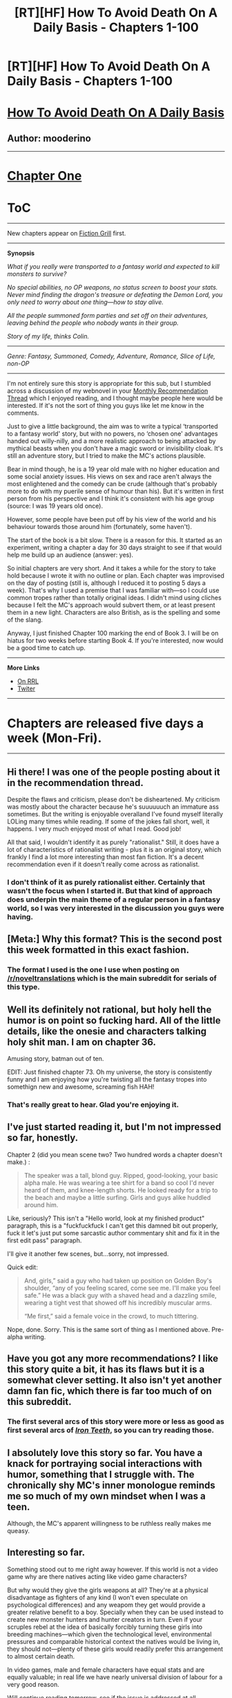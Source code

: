 #+TITLE: [RT][HF] How To Avoid Death On A Daily Basis - Chapters 1-100

* [RT][HF] How To Avoid Death On A Daily Basis - Chapters 1-100
:PROPERTIES:
:Author: mooderino
:Score: 18
:DateUnix: 1466014049.0
:DateShort: 2016-Jun-15
:END:
* [[#intensifies][How To Avoid Death On A Daily Basis]]
  :PROPERTIES:
  :CUSTOM_ID: how-to-avoid-death-on-a-daily-basis
  :END:
** Author: mooderino
   :PROPERTIES:
   :CUSTOM_ID: author-mooderino
   :END:
 

--------------

* [[http://www.fictiongrill.com/how-to-avoid-death-on-a-daily-basis/htaddb-chapter-1/][Chapter One]]
  :PROPERTIES:
  :CUSTOM_ID: chapter-one
  :END:
* [[http://www.fictiongrill.com/how-to-avoid-death-on-a-daily-basis/][ToC]]
  :PROPERTIES:
  :CUSTOM_ID: toc
  :END:

--------------

New chapters appear on [[http://www.fictiongrill.com/how-to-avoid-death-on-a-daily-basis/][Fiction Grill]] first.

--------------

*Synopsis*

/What if you really were transported to a fantasy world and expected to kill monsters to survive?/

/No special abilities, no OP weapons, no status screen to boost your stats. Never mind finding the dragon's treasure or defeating the Demon Lord, you only need to worry about one thing---how to stay alive./

/All the people summoned form parties and set off on their adventures, leaving behind the people who nobody wants in their group./

/Story of my life, thinks Colin./

 

--------------

/Genre: Fantasy, Summoned, Comedy, Adventure, Romance, Slice of Life, non-OP/

--------------

I'm not entirely sure this story is appropriate for this sub, but I stumbled across a discussion of my webnovel in your [[https://www.reddit.com/r/rational/comments/4modgn/monthly_recommendation_thread/d3xawk6][Monthly Recommendation Thread]] which I enjoyed reading, and I thought maybe people here would be interested. If it's not the sort of thing you guys like let me know in the comments.

Just to give a little background, the aim was to write a typical ‘transported to a fantasy world' story, but with no powers, no ‘chosen one' advantages handed out willy-nilly, and a more realistic approach to being attacked by mythical beasts when you don't have a magic sword or invisibility cloak. It's still an adventure story, but I tried to make the MC's actions plausible.

Bear in mind though, he is a 19 year old male with no higher education and some social anxiety issues. His views on sex and race aren't always the most enlightened and the comedy can be crude (although that's probably more to do with my puerile sense of humour than his). But it's written in first person from his perspective and I think it's consistent with his age group (source: I was 19 years old once).

However, some people have been put off by his view of the world and his behaviour towards those around him (fortunately, some haven't).

The start of the book is a bit slow. There is a reason for this. It started as an experiment, writing a chapter a day for 30 days straight to see if that would help me build up an audience (answer: yes).

So initial chapters are very short. And it takes a while for the story to take hold because I wrote it with no outline or plan. Each chapter was improvised on the day of posting (still is, although I reduced it to posting 5 days a week). That's why I used a premise that I was familiar with---so I could use common tropes rather than totally original ideas. I didn't mind using cliches because I felt the MC's approach would subvert them, or at least present them in a new light. Characters are also British, as is the spelling and some of the slang.

Anyway, I just finished Chapter 100 marking the end of Book 3. I will be on hiatus for two weeks before starting Book 4. If you're interested, now would be a good time to catch up.

--------------

*More Links*

- [[http://royalroadl.com/fiction/5288/][On RRL]]
- [[https://twitter.com/mooderino][Twiter]]

--------------

* Chapters are released five days a week (Mon-Fri).
  :PROPERTIES:
  :CUSTOM_ID: chapters-are-released-five-days-a-week-mon-fri.
  :END:

--------------


** Hi there! I was one of the people posting about it in the recommendation thread.

Despite the flaws and criticism, please don't be disheartened. My criticism was mostly about the character because he's suuuuuuch an immature ass sometimes. But the writing is enjoyable overalland I've found myself literally LOLing many times while reading. If some of the jokes fall short, well, it happens. I very much enjoyed most of what I read. Good job!

All that said, I wouldn't identify it as purely "rationalist." Still, it does have a lot of characteristics of rationalist writing - plus it is an original story, which frankly I find a lot more interesting than most fan fiction. It's a decent recommendation even if it doesn't really come across as rationalist.
:PROPERTIES:
:Author: AurelianoTampa
:Score: 7
:DateUnix: 1466044657.0
:DateShort: 2016-Jun-16
:END:

*** I don't think of it as purely rationalist either. Certainly that wasn't the focus when I started it. But that kind of approach does underpin the main theme of a regular person in a fantasy world, so I was very interested in the discussion you guys were having.
:PROPERTIES:
:Author: mooderino
:Score: 3
:DateUnix: 1466056376.0
:DateShort: 2016-Jun-16
:END:


** [Meta:] Why this format? This is the second post this week formatted in this exact fashion.
:PROPERTIES:
:Author: TennisMaster2
:Score: 3
:DateUnix: 1466042137.0
:DateShort: 2016-Jun-16
:END:

*** The format I used is the one I use when posting on [[/r/noveltranslations]] which is the main subreddit for serials of this type.
:PROPERTIES:
:Author: mooderino
:Score: 4
:DateUnix: 1466055998.0
:DateShort: 2016-Jun-16
:END:


** Well its definitely not rational, but holy hell the humor is on point so fucking hard. All of the little details, like the onesie and characters talking holy shit man. I am on chapter 36.

Amusing story, batman out of ten.

EDIT: Just finished chapter 73. Oh my universe, the story is consistently funny and I am enjoying how you're twisting all the fantasy tropes into somethign new and awesome, screaming fish HAH!
:PROPERTIES:
:Author: rationalidurr
:Score: 3
:DateUnix: 1466083585.0
:DateShort: 2016-Jun-16
:END:

*** That's really great to hear. Glad you're enjoying it.
:PROPERTIES:
:Author: mooderino
:Score: 1
:DateUnix: 1466106661.0
:DateShort: 2016-Jun-17
:END:


** I've just started reading it, but I'm not impressed so far, honestly.

Chapter 2 (did you mean scene two? Two hundred words a chapter doesn't make.) :

#+begin_quote
  The speaker was a tall, blond guy. Ripped, good-looking, your basic alpha male. He was wearing a tee shirt for a band so cool I'd never heard of them, and knee-length shorts. He looked ready for a trip to the beach and maybe a little surfing. Girls and guys alike huddled around him.
#+end_quote

Like, seriously? This isn't a "Hello world, look at my finished product" paragraph, this is a "fuckfuckfuck I can't get this damned bit out properly, fuck it let's just put some sarcastic author commentary shit and fix it in the first edit pass" paragraph.

I'll give it another few scenes, but...sorry, not impressed.

Quick edit:

#+begin_quote
  And, girls,” said a guy who had taken up position on Golden Boy's shoulder, “any of you feeling scared, come see me. I'll make you feel safe.” He was a black guy with a shaved head and a dazzling smile, wearing a tight vest that showed off his incredibly muscular arms.

  “Me first,” said a female voice in the crowd, to much tittering.
#+end_quote

Nope, done. Sorry. This is the same sort of thing as I mentioned above. Pre-alpha writing.
:PROPERTIES:
:Author: Arizth
:Score: 3
:DateUnix: 1466232073.0
:DateShort: 2016-Jun-18
:END:


** Have you got any more recommendations? I like this story quite a bit, it has its flaws but it is a somewhat clever setting. It also isn't yet another damn fan fic, which there is far too much of on this subreddit.
:PROPERTIES:
:Author: Vakuza
:Score: 2
:DateUnix: 1466080358.0
:DateShort: 2016-Jun-16
:END:

*** The first several arcs of this story were more or less as good as first several arcs of [[http://www.ironteethserial.com/table-of-contents/][/Iron Teeth/,]] so you can try reading those.
:PROPERTIES:
:Author: OutOfNiceUsernames
:Score: 1
:DateUnix: 1466261008.0
:DateShort: 2016-Jun-18
:END:


** I absolutely love this story so far. You have a knack for portraying social interactions with humor, something that I struggle with. The chronically shy MC's inner monologue reminds me so much of my own mindset when I was a teen.

Although, the MC's apparent willingness to be ruthless really makes me queasy.
:PROPERTIES:
:Author: VanPeer
:Score: 2
:DateUnix: 1466187222.0
:DateShort: 2016-Jun-17
:END:


** Interesting so far.

Something stood out to me right away however. If this world is not a video game why are there natives acting like video game characters?

But why would they give the girls weapons at all? They're at a physical disadvantage as fighters of any kind (I won't even speculate on psychological differences) and any weapom they get would provide a greater relative benefit to a boy. Specially when they can be used instead to create new monster hunters and hunter creators in turn. Even if your scruples rebel at the idea of basically forcibly turning these girls into breeding machines---which given the technological level, environmental pressures and comparable historical context the natives would be living in, they should not---plenty of these girls would readily prefer this arrangement to almost certain death.

In video games, male and female characters have equal stats and are equally valuable; in real life we have nearly universal division of labour for a very good reason.

Will continue reading tomorrow, see if the issue is addressed at all.
:PROPERTIES:
:Author: Eryemil
:Score: 2
:DateUnix: 1466055245.0
:DateShort: 2016-Jun-16
:END:

*** If people were summoned simply to make up the numbers (men for fighting, women for breeding) that would imply a population issue, but that doesn't seem to be the case. There is probably another reason.
:PROPERTIES:
:Author: mooderino
:Score: 2
:DateUnix: 1466056174.0
:DateShort: 2016-Jun-16
:END:

**** Still doesn't explain why the locals would follow along. Plot armor aside, as I said, women make for poor warriors. That goes beyond the fact that they're more biological valuable than men. The overwhelming majority of them will die horrible deaths and accomplish very little.

I'd be interested to learn what percentage of these arrivals that went on to become "legends" were female; a realistic number would almost certainly put them at less than 1% which means most of these girls will either wizen up and end up baking bread in a village somewhere or dead.

Still a good premise though. I've bookmarked it to continue reading.
:PROPERTIES:
:Author: Eryemil
:Score: 0
:DateUnix: 1466060271.0
:DateShort: 2016-Jun-16
:END:

***** Even exaggerating the gender differences, say a woman with a sharp blade is only half as lethal as a man with a sharp blade. That is still very lethal. Weapons do a lot to make up differences in strength.
:PROPERTIES:
:Author: plushiemancer
:Score: 1
:DateUnix: 1466113019.0
:DateShort: 2016-Jun-17
:END:

****** Assuming raw physical strength is the only thing that would make men better warriors than women; but there's more to it than that, such as greater lung capacity, greater pain tolerance, longer limbs, differing hormonal loads---without even mentioning fussy inherent psychological differences and the like.

#+begin_quote
  Even exaggerating the gender differences, say a woman with a sharp blade is only half as lethal as a man with a sharp blade. That is still very lethal. Weapons do a lot to make up differences in strength.
#+end_quote

But we know very well that women are nowhere near as half as lethal as men, in practise---even under similarly stressful circumstances and when subjected to the same pressures. And "very lethal" is relative; how much does that amount to in a world with literal monsters out of fairy tales walking around? I predict the overwhelming majority of these boys would not live very long and neither would virtually all of the girls.

--------------

My original comment put forth two main point and the replies I've received keep going back and forth ignoring one of the two as convenient. Women's potential as warriors was one and their immensely greater value anywhere but in a battlefield. Also noted where the environmental factors of the land and the projected cultural outlook of the natives.

Lets make it simple though: say you're the local governor. Do you give these girls weapons and tell them go to out and fight dragons or escort them safely to the nearest settlement, marry them off and tell them to shut up and multiply?
:PROPERTIES:
:Author: Eryemil
:Score: 2
:DateUnix: 1466115921.0
:DateShort: 2016-Jun-17
:END:

******* i do what has been done for hundreds of years, as is laid out in the treaty of the four

also lethal is kind of a 1 or 0 thing. a sharp sword through vital point kills everything. If a woman can't kill a monster by putting a sharp object through it's vital point, neither can a man. (assuming the sword is very sharp)
:PROPERTIES:
:Author: plushiemancer
:Score: 1
:DateUnix: 1466118569.0
:DateShort: 2016-Jun-17
:END:

******** u/Eryemil:
#+begin_quote
  i do what has been done for hundreds of years, as is laid out in the treaty of the four
#+end_quote

Is this some kind of geeky roleplaying thing?

#+begin_quote
  also lethal is kind of a 1 or 0 thing. a sharp sword through vital point kills everything. If a woman can't kill a monster by putting a sharp object through it's vital point, neither can a man. (assuming the sword is very sharp)
#+end_quote

Is a toddler with a rifle as lethal as a trained sniper? I've already established, I think, that women are not men's equal physically even beyond mere strength.

But as I already noted, you can say that women have the potential to be on average as lethal as men, minus their physical shortcomings, but our reality does not bear this out. For a myriad of reasons, women are simply not half as lethal as men, not even a quarter as lethal or even and eighth.

Do you challenge my prediction that under such circumstances 99% to 100% of these girld would be slaughtered?
:PROPERTIES:
:Author: Eryemil
:Score: 3
:DateUnix: 1466121099.0
:DateShort: 2016-Jun-17
:END:

********* Were I a local governor, I would take strides to ensure that the Visitors are protected initially. I would explain their circumstances as honestly and fully as possible, while attempting to extract whatever useful knowledge they might have from their own world. Then I'd ask them what they want to do and attempt to facilitate any non-ridiculous demands if possible, however staying with the aim of eventually having them take care of themselves.

A trained female with a sword is definitely going to defeat any untrained man with a sword, every time. Same with any other weapon, and especially things like guns. The average untrained man using a melee weapon has good odds of defeating the average untrained woman, but the difference is not as stark as you portray. In many cases, such as when using swords or spears, the first good hit is going to be what counts and with untrained combatants luck plays a large part. If both combatants are trained, then their relative skill is way more important than physical characteristics - those only come to play when they are essentially equally skilled.

The key difference is definitely not strength, but reach - the whole point of weapons is that you don't need to be strong in order to be lethal, because weapons amplify and focus your strikes.

As for cultural issues, obviously these depend on the culture. In this case, pretty much everyone appears to have a weapon and at least some measure of self-defense training, even if they are civilians. Makes sense in a fantasy world where you can be jumped by a monster the instant you leave your home.
:PROPERTIES:
:Author: Murska1FIN
:Score: 3
:DateUnix: 1466159453.0
:DateShort: 2016-Jun-17
:END:

********** Here we go again; another person conveniently addressing one part of my argument while neglecting the other.

Firstly, these women are not fighting untrained men. They'd be fighting horrible monsters that will kill even trained men. How about you answer my question: what percentage of these girls do you expect to survive if they follow the path laid out for them? Can you honestly say it'd be any more than 1% on average?

/Why/ would they, or the natives accept those odds when actual humans throughout our long history would generally not even when facing less horrific environmental pressures?

Female warriors don't make sense. They can never make sense unless you take reproduction out of the equation at the very least---never mind physical and psychological aptitude.
:PROPERTIES:
:Author: Eryemil
:Score: 2
:DateUnix: 1466160224.0
:DateShort: 2016-Jun-17
:END:

*********** Interesting discussion. I think from a purely nuts and bolts perspective, the survival rate of female warriors would be quite low, possibly even hampering the males and getting everyone killed, but as the writer there are specific reasons I positioned the female members of the visitors the way I did (whether to good effect or not, I can't say).

Firstly, the visitors aren't straightforwardly comparable to the natives, that includes the females. If they were just extra fighters why bring them over in the first place? There are plenty of soldiers etc already here, and they're far better at fighting the monsters than the kids. They must have some other purpose, although it isn't clear yet (I have started to allude to it in recent chapters).

I also wanted to mess around with the conventions in these sorts of stories where the attractive female in leather miniskirt fights alongside the hero. The way the women react and how they deal with the issue in my story is a mixture of me addressing how things would really be, and how they generally are in fantasy stories. So I'll often play up the cliched approach (arriving and being handed a weapon) and then subvert it (weapon is a useless stick).

Perhaps that makes it feel a bit muddled, I'm not sure.

I think I do take a lot of the points being made here into account (not necessarily well, but I try). I make it clear the majority of those summoned die and die early (I think I said two-thirds). The women are constantly under threat of harm from their own side, natives, and monsters. Some check out, some use their sexuality, some try to fight.

The question of why they aren't married off etc. goes to my first point. Why would they be summoned if they were going to be just used for breeding (unless there's a shortage of fertile women here)? Something more must be expected of them, it just isn't known yet what that is.

The reason I gave Colin a party of girls and ineffectual boys was to specifically raise these sorts of questions. Although finding suitably satisfying and entertaining answers is quite hard (you may have noticed).

I would also point out that every shortcoming women have in this context could probably also be applied to the MC.
:PROPERTIES:
:Author: mooderino
:Score: 4
:DateUnix: 1466165847.0
:DateShort: 2016-Jun-17
:END:

************ Just keep in mind that this was just a passing comment based on the few chapters I've read. I don't know whether the subject is addressed later on or not, as I said.
:PROPERTIES:
:Author: Eryemil
:Score: 2
:DateUnix: 1466193643.0
:DateShort: 2016-Jun-18
:END:


*********** First of all, you're sounding a good bit more pointlessly confrontational then necessary mate. Secondly, you're misrepresenting the issue. These people aren't being summoned to 'fill out the number' so the question of whether the women should be relegated to expanding/maintaining the population is answered right there by people who are more aware of their issues then the reader. Additionally, your question is, if you'll pardon me saying, fucking idiotic. 'What percentage of women do you expect to survive?' really? You've not only already provided the correct answer, you've also managed to misrepresent it into misogynist-sounding pointlessness. 1% of women are going to survive, if that, because when you you summon up random schmucks to be armed with primitive weaponry and thrown against monsters, 1% of anyone surviving is about the best you're going to fucking get. If that's not already the case then you're vastly overestimating the actual danger in which case the women's physical ability, which is by the way only slightly inferior to that of the average man on average and there are certainly exceptions to the rule, matters a fuckload less. Mainly though, try to stop coming off as so condescending about your opinions vis a vis women. You're not gonna make many friends that way.
:PROPERTIES:
:Author: KyleDaScourge
:Score: 5
:DateUnix: 1466166193.0
:DateShort: 2016-Jun-17
:END:

************ Accusations of misogyny, social exclusions threats, accusations of condescension and aggressiveness---almost impossible to defend against---and very little of substance besides.

Do you honestly believe your comment above contributes more to the discussion than mine, so far? Your post is nothing but the classic fall in line or else...
:PROPERTIES:
:Author: Eryemil
:Score: 1
:DateUnix: 1466169387.0
:DateShort: 2016-Jun-17
:END:

************* Yes actually, I do. Let's go through your comments to demonstrate.

1) Asking why the natives act like video game characters, when they don't, and then veering off into a lecture about why all the women should have immediately been forced into sexual slavery... nothing misogynistic there, no sir!

2) Once again asking why the locals didn't immediately start raping the women, pointing out the incredibly obvious as demonstrated repeatedly over the course of the story when we see visitors dropping like flies, and then voicing expectations for all the women to immediately give up any hope of returning home or bettering their position in order to take up baking in the nearest village with an inexplicable shortage of pastry chefs.

3) More extrapolation on the inherent inferiority of women, idiotic dismissal of a womans ability to be dangerous with a deadly weapon, dismissal of every reply you've received, and another bout of advocating for the rape factory.

4) Outright dismissal of someone's explanation for why the locals aren't carrying out your rape-factory plan with enthusiasm, they've got a fucking centuries old treaty dictating how they handle the visitors, an assertion that women are to men what elite soldiers are to toddlers, and then a statement of the obvious with a misogynistic slant because of course the vast majority of the visitors are dead folk walking.

5) Dismissal of yet another answer to your question, continued creepy focus on the fact that the girls are unlikely to survive even as you skip over your own admittance that the men are just as if not more screwed for lack of other options, questioning as to why people with literally no other option or choice in the matter would do what they're being forced to, and another assertion that women are inferior and these ones should have been shipped off to the rape camps.

I think I'm done talking to you.
:PROPERTIES:
:Author: KyleDaScourge
:Score: 4
:DateUnix: 1466178773.0
:DateShort: 2016-Jun-17
:END:

************** Good... and now the scary rape word. Ayyy
:PROPERTIES:
:Author: Eryemil
:Score: -1
:DateUnix: 1466184184.0
:DateShort: 2016-Jun-17
:END:


*********** Well, the issue with your argument isn't claiming that at most 1% of the women would survive. That number, while not very well-founded, still sounds good enough for all the data we have. The issue is that the amount of men that would survive in such circumstances is the same, and the significance of these numbers is, for the purposes of the discussion, only in relation to each other.

You appear to be arguing that there is some sort of difference between men and women that makes men better warriors, and not just 'slightly better on average' but 'significantly better in almost every case', which is what is being addressed as false.

Reproduction is entirely beside the point, given that it is clear there is no population deficit involved.
:PROPERTIES:
:Author: Murska1FIN
:Score: 1
:DateUnix: 1466661139.0
:DateShort: 2016-Jun-23
:END:

************ What you call addressed as false I call begging the question. Pretty much all evidence we have show men being overwhelmingly better warriors than women.

But considering the hysterics I've encountered in this thread I should not expect much better.
:PROPERTIES:
:Author: Eryemil
:Score: 2
:DateUnix: 1466664214.0
:DateShort: 2016-Jun-23
:END:

************* Since you did not dispute any trained woman easily defeating any untrained man, and a fight with an untrained woman fighting an untrained man with both using lethal weapons being mostly down to luck, it seems to me that the difference is not particularly overwhelming.
:PROPERTIES:
:Author: Murska1FIN
:Score: 1
:DateUnix: 1466686390.0
:DateShort: 2016-Jun-23
:END:


*********** They kill the monsters with good planning, like with ogres, confuse sneak kill. Women can totally do it.
:PROPERTIES:
:Author: kaukamieli
:Score: 1
:DateUnix: 1467191169.0
:DateShort: 2016-Jun-29
:END:

************ Theoretically.
:PROPERTIES:
:Author: Eryemil
:Score: 2
:DateUnix: 1467194608.0
:DateShort: 2016-Jun-29
:END:


*** Firstly, your comment ignores things like the ineffective briefing, supplying, and training of the newcomers and for some reason focuses almost entirely on the absence of rape-facilities instead. Your comment also ignores that the girls could've been offered positions like medical assistants, technical \ informational advisors, etc.

Regarding the rape-factory suggestion itself: 1. much of the relevant and important information is still concealed from the readers for them to be able to determine whether the host governemts' approach to visitors is effective or not. We don't know why people get summoned into this world and by whom, what purposes are planned for them by their summoners and their welcoming parties (if these are two different agents), what's so special about them in the first place, and so on. And without knowing all this, we can't also tell how effective the hosts' current approach is in advancing /their/ perceived interests.

#+begin_quote
  your scruples should not rebel at the idea of basically forcibly turning these girls into breeding machines --- plenty of these girls would readily prefer this arrangement to almost certain death.
#+end_quote

1. That's a false dichotomy. 2. Plenty of people would also agree to be raped if you put a knife to their throats, which should not be the point. 3. I doubt the moral and value systems of modern-day women would allow most of them to agree to something like this. 4. Even if “plenty of them” agreed to such conditions it wouldn't mean /all/ of them would. And I can easily imagine a person shoehorned into the position of a sex slave deciding to kill whoever they perceived as their primary abuser and\or killing themselves with a stolen and concealed knife.
:PROPERTIES:
:Author: OutOfNiceUsernames
:Score: 2
:DateUnix: 1466176538.0
:DateShort: 2016-Jun-17
:END:

**** u/Eryemil:
#+begin_quote
  Firstly, your comment ignores things like the ineffective briefing, supplying, and training of the newcomers and for some reason focuses almost entirely on the absence of rape-facilities instead
#+end_quote

So much for steel-manning arguments. Pathetic.
:PROPERTIES:
:Author: Eryemil
:Score: 2
:DateUnix: 1466193725.0
:DateShort: 2016-Jun-18
:END:


** (possible spoilers) If after the part where they head for city N2 you find yourself losing interest in the story, just drop it.

#+begin_quote
  No special abilities
#+end_quote

[[#s][~Ch.50+ spoilers]]
:PROPERTIES:
:Author: OutOfNiceUsernames
:Score: 1
:DateUnix: 1466133483.0
:DateShort: 2016-Jun-17
:END:

*** I'd agree with both your points. Regarding the spoiler, he does develop slowly certain abilities but in the long run I think they will probably hurt more than help.
:PROPERTIES:
:Author: mooderino
:Score: 1
:DateUnix: 1466153243.0
:DateShort: 2016-Jun-17
:END:


*** [[#s][~Ch.50+ spoilers]]
:PROPERTIES:
:Author: Vakuza
:Score: 1
:DateUnix: 1466164233.0
:DateShort: 2016-Jun-17
:END:


** One thing I found very satisfying is how the protagonist keeps forcing people to "bet", to put their lives where their mouths are, instead of giving orders or caving in.

"If you /actually/ think it's a good idea, if you're not just signaling, then do it. I'm okay with being left behind, but I won't try to save you either." It's a very LessWrong sort of attitude (though in the real world, things are often too entangled for anyone to be able to do it).
:PROPERTIES:
:Author: Roxolan
:Score: 1
:DateUnix: 1466686360.0
:DateShort: 2016-Jun-23
:END:


** I made an epub, would you, [[/u/mooderino]] be cool with me posting it?

Sidenote: I learned regexes for this, which explains why I am up at 3:14 in the morning.
:PROPERTIES:
:Author: awesomeideas
:Score: 1
:DateUnix: 1466838787.0
:DateShort: 2016-Jun-25
:END:

*** Actually I'd rather you didn't. I've only just put up my own ebooks on Amazon and plan to sell epubs too (currently I offer epubs/pdfs to donators).

I'm fine with you compiling ebooks of the the freely available chapters for your personal use but I'd prefer to keep control of how and where my stories are released in book form, if possible.
:PROPERTIES:
:Author: mooderino
:Score: 2
:DateUnix: 1466846980.0
:DateShort: 2016-Jun-25
:END:

**** Sure thing, glad I checked.
:PROPERTIES:
:Author: awesomeideas
:Score: 1
:DateUnix: 1466872605.0
:DateShort: 2016-Jun-25
:END:

